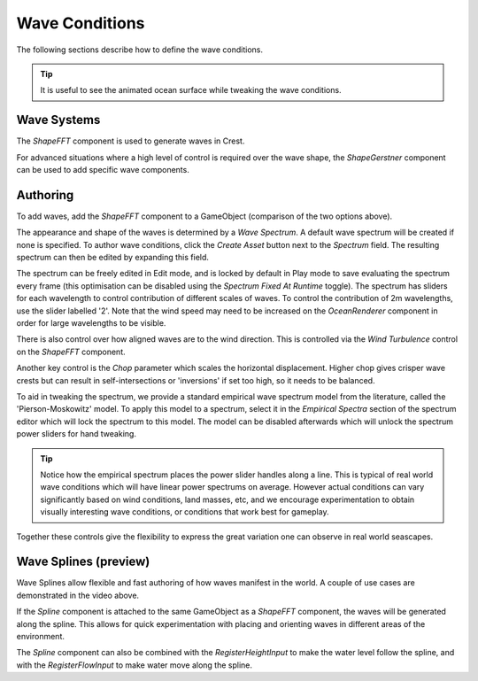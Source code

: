 .. _wave-conditions-section:

Wave Conditions
===============

The following sections describe how to define the wave conditions.

.. tip::

   It is useful to see the animated ocean surface while tweaking the wave conditions.

   .. include:: includes/_animated-materials.rst


Wave Systems
------------

The *ShapeFFT* component is used to generate waves in Crest.

For advanced situations where a high level of control is required over the wave shape, the *ShapeGerstner* component can be used to add specific wave components.

.. _wave-authoring-section:

Authoring
---------

To add waves, add the *ShapeFFT* component to a GameObject (comparison of the two options above).

The appearance and shape of the waves is determined by a *Wave Spectrum*.
A default wave spectrum will be created if none is specified.
To author wave conditions, click the *Create Asset* button next to the *Spectrum* field. The resulting spectrum can then be edited by expanding this field.

The spectrum can be freely edited in Edit mode, and is locked by default in Play mode to save evaluating the spectrum every frame (this optimisation can be disabled using the *Spectrum Fixed At Runtime* toggle).
The spectrum has sliders for each wavelength to control contribution of different scales of waves.
To control the contribution of 2m wavelengths, use the slider labelled '2'.
Note that the wind speed may need to be increased on the *OceanRenderer* component in order for large wavelengths to be visible.

There is also control over how aligned waves are to the wind direction.
This is controlled via the *Wind Turbulence* control on the *ShapeFFT* component.

Another key control is the *Chop* parameter which scales the horizontal displacement.
Higher chop gives crisper wave crests but can result in self-intersections or 'inversions' if set too high, so it needs to be balanced.

To aid in tweaking the spectrum, we provide a standard empirical wave spectrum model from the literature, called the 'Pierson-Moskowitz' model.
To apply this model to a spectrum, select it in the *Empirical Spectra* section of the spectrum editor which will lock the spectrum to this model.
The model can be disabled afterwards which will unlock the spectrum power sliders for hand tweaking.

.. tip::

   Notice how the empirical spectrum places the power slider handles along a line.
   This is typical of real world wave conditions which will have linear power spectrums on average.
   However actual conditions can vary significantly based on wind conditions, land masses, etc, and we encourage experimentation to obtain visually interesting wave conditions, or conditions that work best for gameplay.


Together these controls give the flexibility to express the great variation one can observe in real world seascapes.


.. _wave-splines-section:

Wave Splines (preview)
----------------------

.. youtube:: JRzPcUP5aaA

   Wave Splines

Wave Splines allow flexible and fast authoring of how waves manifest in the world.
A couple of use cases are demonstrated in the video above.

If the *Spline* component is attached to the same GameObject as a *ShapeFFT* component, the waves will be generated along the spline.
This allows for quick experimentation with placing and orienting waves in different areas of the environment.

The *Spline* component can also be combined with the *RegisterHeightInput* to make the water level follow the spline, and with the *RegisterFlowInput* to make water move along the spline.
